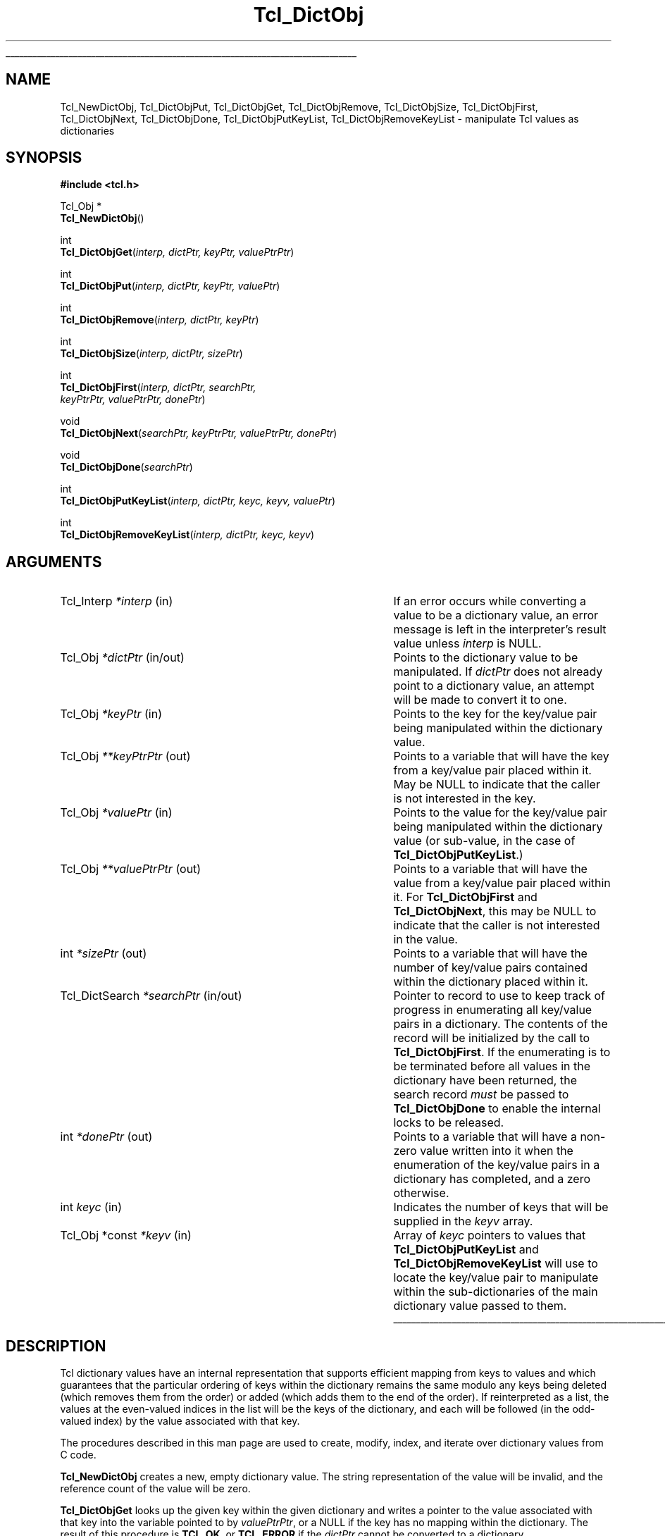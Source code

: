 '\"
'\" Copyright (c) 2003 Donal K. Fellows
'\"
'\" See the file "license.terms" for information on usage and redistribution
'\" of this file, and for a DISCLAIMER OF ALL WARRANTIES.
'\" 
.TH Tcl_DictObj 3 8.5 Tcl "Tcl Library Procedures"
.\" The -*- nroff -*- definitions below are for supplemental macros used
.\" in Tcl/Tk manual entries.
.\"
.\" .AP type name in/out ?indent?
.\"	Start paragraph describing an argument to a library procedure.
.\"	type is type of argument (int, etc.), in/out is either "in", "out",
.\"	or "in/out" to describe whether procedure reads or modifies arg,
.\"	and indent is equivalent to second arg of .IP (shouldn't ever be
.\"	needed;  use .AS below instead)
.\"
.\" .AS ?type? ?name?
.\"	Give maximum sizes of arguments for setting tab stops.  Type and
.\"	name are examples of largest possible arguments that will be passed
.\"	to .AP later.  If args are omitted, default tab stops are used.
.\"
.\" .BS
.\"	Start box enclosure.  From here until next .BE, everything will be
.\"	enclosed in one large box.
.\"
.\" .BE
.\"	End of box enclosure.
.\"
.\" .CS
.\"	Begin code excerpt.
.\"
.\" .CE
.\"	End code excerpt.
.\"
.\" .VS ?version? ?br?
.\"	Begin vertical sidebar, for use in marking newly-changed parts
.\"	of man pages.  The first argument is ignored and used for recording
.\"	the version when the .VS was added, so that the sidebars can be
.\"	found and removed when they reach a certain age.  If another argument
.\"	is present, then a line break is forced before starting the sidebar.
.\"
.\" .VE
.\"	End of vertical sidebar.
.\"
.\" .DS
.\"	Begin an indented unfilled display.
.\"
.\" .DE
.\"	End of indented unfilled display.
.\"
.\" .SO ?manpage?
.\"	Start of list of standard options for a Tk widget. The manpage
.\"	argument defines where to look up the standard options; if
.\"	omitted, defaults to "options". The options follow on successive
.\"	lines, in three columns separated by tabs.
.\"
.\" .SE
.\"	End of list of standard options for a Tk widget.
.\"
.\" .OP cmdName dbName dbClass
.\"	Start of description of a specific option.  cmdName gives the
.\"	option's name as specified in the class command, dbName gives
.\"	the option's name in the option database, and dbClass gives
.\"	the option's class in the option database.
.\"
.\" .UL arg1 arg2
.\"	Print arg1 underlined, then print arg2 normally.
.\"
.\" .QW arg1 ?arg2?
.\"	Print arg1 in quotes, then arg2 normally (for trailing punctuation).
.\"
.\" .PQ arg1 ?arg2?
.\"	Print an open parenthesis, arg1 in quotes, then arg2 normally
.\"	(for trailing punctuation) and then a closing parenthesis.
.\"
.\"	# Set up traps and other miscellaneous stuff for Tcl/Tk man pages.
.if t .wh -1.3i ^B
.nr ^l \n(.l
.ad b
.\"	# Start an argument description
.de AP
.ie !"\\$4"" .TP \\$4
.el \{\
.   ie !"\\$2"" .TP \\n()Cu
.   el          .TP 15
.\}
.ta \\n()Au \\n()Bu
.ie !"\\$3"" \{\
\&\\$1 \\fI\\$2\\fP (\\$3)
.\".b
.\}
.el \{\
.br
.ie !"\\$2"" \{\
\&\\$1	\\fI\\$2\\fP
.\}
.el \{\
\&\\fI\\$1\\fP
.\}
.\}
..
.\"	# define tabbing values for .AP
.de AS
.nr )A 10n
.if !"\\$1"" .nr )A \\w'\\$1'u+3n
.nr )B \\n()Au+15n
.\"
.if !"\\$2"" .nr )B \\w'\\$2'u+\\n()Au+3n
.nr )C \\n()Bu+\\w'(in/out)'u+2n
..
.AS Tcl_Interp Tcl_CreateInterp in/out
.\"	# BS - start boxed text
.\"	# ^y = starting y location
.\"	# ^b = 1
.de BS
.br
.mk ^y
.nr ^b 1u
.if n .nf
.if n .ti 0
.if n \l'\\n(.lu\(ul'
.if n .fi
..
.\"	# BE - end boxed text (draw box now)
.de BE
.nf
.ti 0
.mk ^t
.ie n \l'\\n(^lu\(ul'
.el \{\
.\"	Draw four-sided box normally, but don't draw top of
.\"	box if the box started on an earlier page.
.ie !\\n(^b-1 \{\
\h'-1.5n'\L'|\\n(^yu-1v'\l'\\n(^lu+3n\(ul'\L'\\n(^tu+1v-\\n(^yu'\l'|0u-1.5n\(ul'
.\}
.el \}\
\h'-1.5n'\L'|\\n(^yu-1v'\h'\\n(^lu+3n'\L'\\n(^tu+1v-\\n(^yu'\l'|0u-1.5n\(ul'
.\}
.\}
.fi
.br
.nr ^b 0
..
.\"	# VS - start vertical sidebar
.\"	# ^Y = starting y location
.\"	# ^v = 1 (for troff;  for nroff this doesn't matter)
.de VS
.if !"\\$2"" .br
.mk ^Y
.ie n 'mc \s12\(br\s0
.el .nr ^v 1u
..
.\"	# VE - end of vertical sidebar
.de VE
.ie n 'mc
.el \{\
.ev 2
.nf
.ti 0
.mk ^t
\h'|\\n(^lu+3n'\L'|\\n(^Yu-1v\(bv'\v'\\n(^tu+1v-\\n(^Yu'\h'-|\\n(^lu+3n'
.sp -1
.fi
.ev
.\}
.nr ^v 0
..
.\"	# Special macro to handle page bottom:  finish off current
.\"	# box/sidebar if in box/sidebar mode, then invoked standard
.\"	# page bottom macro.
.de ^B
.ev 2
'ti 0
'nf
.mk ^t
.if \\n(^b \{\
.\"	Draw three-sided box if this is the box's first page,
.\"	draw two sides but no top otherwise.
.ie !\\n(^b-1 \h'-1.5n'\L'|\\n(^yu-1v'\l'\\n(^lu+3n\(ul'\L'\\n(^tu+1v-\\n(^yu'\h'|0u'\c
.el \h'-1.5n'\L'|\\n(^yu-1v'\h'\\n(^lu+3n'\L'\\n(^tu+1v-\\n(^yu'\h'|0u'\c
.\}
.if \\n(^v \{\
.nr ^x \\n(^tu+1v-\\n(^Yu
\kx\h'-\\nxu'\h'|\\n(^lu+3n'\ky\L'-\\n(^xu'\v'\\n(^xu'\h'|0u'\c
.\}
.bp
'fi
.ev
.if \\n(^b \{\
.mk ^y
.nr ^b 2
.\}
.if \\n(^v \{\
.mk ^Y
.\}
..
.\"	# DS - begin display
.de DS
.RS
.nf
.sp
..
.\"	# DE - end display
.de DE
.fi
.RE
.sp
..
.\"	# SO - start of list of standard options
.de SO
'ie '\\$1'' .ds So \\fBoptions\\fR
'el .ds So \\fB\\$1\\fR
.SH "STANDARD OPTIONS"
.LP
.nf
.ta 5.5c 11c
.ft B
..
.\"	# SE - end of list of standard options
.de SE
.fi
.ft R
.LP
See the \\*(So manual entry for details on the standard options.
..
.\"	# OP - start of full description for a single option
.de OP
.LP
.nf
.ta 4c
Command-Line Name:	\\fB\\$1\\fR
Database Name:	\\fB\\$2\\fR
Database Class:	\\fB\\$3\\fR
.fi
.IP
..
.\"	# CS - begin code excerpt
.de CS
.RS
.nf
.ta .25i .5i .75i 1i
..
.\"	# CE - end code excerpt
.de CE
.fi
.RE
..
.\"	# UL - underline word
.de UL
\\$1\l'|0\(ul'\\$2
..
.\"	# QW - apply quotation marks to word
.de QW
.ie '\\*(lq'"' ``\\$1''\\$2
.\"" fix emacs highlighting
.el \\*(lq\\$1\\*(rq\\$2
..
.\"	# PQ - apply parens and quotation marks to word
.de PQ
.ie '\\*(lq'"' (``\\$1''\\$2)\\$3
.\"" fix emacs highlighting
.el (\\*(lq\\$1\\*(rq\\$2)\\$3
..
.\"	# QR - quoted range
.de QR
.ie '\\*(lq'"' ``\\$1''\\-``\\$2''\\$3
.\"" fix emacs highlighting
.el \\*(lq\\$1\\*(rq\\-\\*(lq\\$2\\*(rq\\$3
..
.\"	# MT - "empty" string
.de MT
.QW ""
..
.BS
'\" Note:  do not modify the .SH NAME line immediately below!
.SH NAME
Tcl_NewDictObj, Tcl_DictObjPut, Tcl_DictObjGet, Tcl_DictObjRemove, Tcl_DictObjSize, Tcl_DictObjFirst, Tcl_DictObjNext, Tcl_DictObjDone, Tcl_DictObjPutKeyList, Tcl_DictObjRemoveKeyList \- manipulate Tcl values as dictionaries
.SH SYNOPSIS
.nf
\fB#include <tcl.h>\fR
.sp
Tcl_Obj *
\fBTcl_NewDictObj\fR()
.sp
int
\fBTcl_DictObjGet\fR(\fIinterp, dictPtr, keyPtr, valuePtrPtr\fR)
.sp
int
\fBTcl_DictObjPut\fR(\fIinterp, dictPtr, keyPtr, valuePtr\fR)
.sp
int
\fBTcl_DictObjRemove\fR(\fIinterp, dictPtr, keyPtr\fR)
.sp
int
\fBTcl_DictObjSize\fR(\fIinterp, dictPtr, sizePtr\fR)
.sp
int
\fBTcl_DictObjFirst\fR(\fIinterp, dictPtr, searchPtr,
                 keyPtrPtr, valuePtrPtr, donePtr\fR)
.sp
void
\fBTcl_DictObjNext\fR(\fIsearchPtr, keyPtrPtr, valuePtrPtr, donePtr\fR)
.sp
void
\fBTcl_DictObjDone\fR(\fIsearchPtr\fR)
.sp
int
\fBTcl_DictObjPutKeyList\fR(\fIinterp, dictPtr, keyc, keyv, valuePtr\fR)
.sp
int
\fBTcl_DictObjRemoveKeyList\fR(\fIinterp, dictPtr, keyc, keyv\fR)
.SH ARGUMENTS
.AS Tcl_DictSearch "**valuePtrPtr" in/out
.AP Tcl_Interp *interp in
If an error occurs while converting a value to be a dictionary value,
an error message is left in the interpreter's result value
unless \fIinterp\fR is NULL.
.AP Tcl_Obj *dictPtr in/out
Points to the dictionary value to be manipulated.
If \fIdictPtr\fR does not already point to a dictionary value,
an attempt will be made to convert it to one.
.AP Tcl_Obj *keyPtr in
Points to the key for the key/value pair being manipulated within the
dictionary value.
.AP Tcl_Obj **keyPtrPtr out
Points to a variable that will have the key from a key/value pair
placed within it.  May be NULL to indicate that the caller is not
interested in the key.
.AP Tcl_Obj *valuePtr in
Points to the value for the key/value pair being manipulated within the
dictionary value (or sub-value, in the case of
\fBTcl_DictObjPutKeyList\fR.)
.AP Tcl_Obj **valuePtrPtr out
Points to a variable that will have the value from a key/value pair
placed within it.  For \fBTcl_DictObjFirst\fR and
\fBTcl_DictObjNext\fR, this may be NULL to indicate that the caller is
not interested in the value.
.AP int *sizePtr out
Points to a variable that will have the number of key/value pairs
contained within the dictionary placed within it.
.AP Tcl_DictSearch *searchPtr in/out
Pointer to record to use to keep track of progress in enumerating all
key/value pairs in a dictionary.  The contents of the record will be
initialized by the call to \fBTcl_DictObjFirst\fR.  If the enumerating
is to be terminated before all values in the dictionary have been
returned, the search record \fImust\fR be passed to
\fBTcl_DictObjDone\fR to enable the internal locks to be released.
.AP int *donePtr out
Points to a variable that will have a non-zero value written into it
when the enumeration of the key/value pairs in a dictionary has
completed, and a zero otherwise.
.AP int keyc in
Indicates the number of keys that will be supplied in the \fIkeyv\fR
array.
.AP "Tcl_Obj *const" *keyv in
Array of \fIkeyc\fR pointers to values that
\fBTcl_DictObjPutKeyList\fR and \fBTcl_DictObjRemoveKeyList\fR will
use to locate the key/value pair to manipulate within the
sub-dictionaries of the main dictionary value passed to them.
.BE

.SH DESCRIPTION
.PP
Tcl dictionary values have an internal representation that supports
efficient mapping from keys to values and which guarantees that the
particular ordering of keys within the dictionary remains the same
modulo any keys being deleted (which removes them from the order) or
added (which adds them to the end of the order). If reinterpreted as a
list, the values at the even-valued indices in the list will be the
keys of the dictionary, and each will be followed (in the odd-valued
index) by the value associated with that key.
.PP
The procedures described in this man page are used to
create, modify, index, and iterate over dictionary values from C code.
.PP
\fBTcl_NewDictObj\fR creates a new, empty dictionary value.  The
string representation of the value will be invalid, and the reference
count of the value will be zero.
.PP
\fBTcl_DictObjGet\fR looks up the given key within the given
dictionary and writes a pointer to the value associated with that key
into the variable pointed to by \fIvaluePtrPtr\fR, or a NULL if the
key has no mapping within the dictionary.  The result of this
procedure is \fBTCL_OK\fR, or \fBTCL_ERROR\fR if the \fIdictPtr\fR cannot be
converted to a dictionary.
.PP
\fBTcl_DictObjPut\fR updates the given dictionary so that the given
key maps to the given value; any key may exist at most once in any
particular dictionary.  The dictionary must not be shared, but the key
and value may be.  This procedure may increase the reference count of
both key and value if it proves necessary to store them.  Neither key
nor value should be NULL.  The result of this procedure is \fBTCL_OK\fR, or
\fBTCL_ERROR\fR if the \fIdictPtr\fR cannot be converted to a dictionary.
.PP
\fBTcl_DictObjRemove\fR updates the given dictionary so that the given
key has no mapping to any value.  The dictionary must not be shared,
but the key may be.  The key actually stored in the dictionary will
have its reference count decremented if it was present.  It is not an
error if the key did not previously exist.  The result of this
procedure is \fBTCL_OK\fR, or \fBTCL_ERROR\fR if the \fIdictPtr\fR cannot be
converted to a dictionary.
.PP
\fBTcl_DictObjSize\fR updates the given variable with the number of
key/value pairs currently in the given dictionary. The result of this
procedure is \fBTCL_OK\fR, or \fBTCL_ERROR\fR if the \fIdictPtr\fR cannot be
converted to a dictionary.
.PP
\fBTcl_DictObjFirst\fR commences an iteration across all the key/value
pairs in the given dictionary, placing the key and value in the
variables pointed to by the \fIkeyPtrPtr\fR and \fIvaluePtrPtr\fR
arguments (which may be NULL to indicate that the caller is
uninterested in they key or variable respectively.)  The next
key/value pair in the dictionary may be retrieved with
\fBTcl_DictObjNext\fR.  Concurrent updates of the dictionary's
internal representation will not modify the iteration processing
unless the dictionary is unshared, when this will trigger premature
termination of the iteration instead (which Tcl scripts cannot trigger
via the \fBdict\fR command.)  The \fIsearchPtr\fR argument points to a
piece of context that is used to identify which particular iteration
is being performed, and is initialized by the call to
\fBTcl_DictObjFirst\fR.  The \fIdonePtr\fR argument points to a
variable that is updated to be zero of there are further key/value
pairs to be iterated over, or non-zero if the iteration is complete.
The order of iteration is implementation-defined.  If the
\fIdictPtr\fR argument cannot be converted to a dictionary,
\fBTcl_DictObjFirst\fR returns \fBTCL_ERROR\fR and the iteration is not
commenced, and otherwise it returns \fBTCL_OK\fR.
.PP
When \fBTcl_DictObjFirst\fR is called upon a dictionary, a lock is placed on
the dictionary to enable that dictionary to be iterated over safely without
regard for whether the dictionary is modified during the iteration. Because of
this, once the iteration over a dictionary's keys has finished (whether
because all values have been iterated over as indicated by the variable
indicated by the \fIdonePtr\fR argument being set to one, or because no
further values are required) the \fBTcl_DictObjDone\fR function must be called
with the same \fIsearchPtr\fR as was passed to \fBTcl_DictObjFirst\fR so that
the internal locks can be released. Once a particular \fIsearchPtr\fR is
passed to \fBTcl_DictObjDone\fR, passing it to \fBTcl_DictObjNext\fR (without
first initializing it with \fBTcl_DictObjFirst\fR) will result in no values
being produced and the variable pointed to by \fIdonePtr\fR being set to one.
It is safe to call \fBTcl_DictObjDone\fR multiple times on the same
\fIsearchPtr\fR for each call to \fBTcl_DictObjFirst\fR.
.PP
The procedures \fBTcl_DictObjPutKeyList\fR and
\fBTcl_DictObjRemoveKeyList\fR are the close analogues of
\fBTcl_DictObjPut\fR and \fBTcl_DictObjRemove\fR respectively, except
that instead of working with a single dictionary, they are designed to
operate on a nested tree of dictionaries, with inner dictionaries
stored as values inside outer dictionaries.  The \fIkeyc\fR and
\fIkeyv\fR arguments specify a list of keys (with outermost keys
first) that acts as a path to the key/value pair to be affected.  Note
that there is no corresponding operation for reading a value for a
path as this is easy to construct from repeated use of
\fBTcl_DictObjGet\fR. With \fBTcl_DictObjPutKeyList\fR, nested
dictionaries are created for non-terminal keys where they do not
already exist. With \fBTcl_DictObjRemoveKeyList\fR, all non-terminal
keys must exist and have dictionaries as their values.
.SH EXAMPLE
Using the dictionary iteration interface to search determine if there
is a key that maps to itself:
.PP
.CS
Tcl_DictSearch search;
Tcl_Obj *key, *value;
int done;

/*
 * Assume interp and objPtr are parameters.  This is the
 * idiomatic way to start an iteration over the dictionary; it
 * sets a lock on the internal representation that ensures that
 * there are no concurrent modification issues when normal
 * reference count management is also used.  The lock is
 * released automatically when the loop is finished, but must
 * be released manually when an exceptional exit from the loop
 * is performed. However it is safe to try to release the lock
 * even if we've finished iterating over the loop.
 */
if (\fBTcl_DictObjFirst\fR(interp, objPtr, &search,
        &key, &value, &done) != TCL_OK) {
    return TCL_ERROR;
}
for (; !done ; \fBTcl_DictObjNext\fR(&search, &key, &value, &done)) {
    /*
     * Note that strcmp() is not a good way of comparing
     * values and is just used here for demonstration
     * purposes.
     */
    if (!strcmp(Tcl_GetString(key), Tcl_GetString(value))) {
        break;
    }
}
\fBTcl_DictObjDone\fR(&search);
Tcl_SetObjResult(interp, Tcl_NewBooleanObj(!done));
return TCL_OK;
.CE
.SH "SEE ALSO"
Tcl_NewObj, Tcl_DecrRefCount, Tcl_IncrRefCount, Tcl_InitObjHashTable
.SH KEYWORDS
dict, dict value, dictionary, dictionary value, hash table, iteration, value
